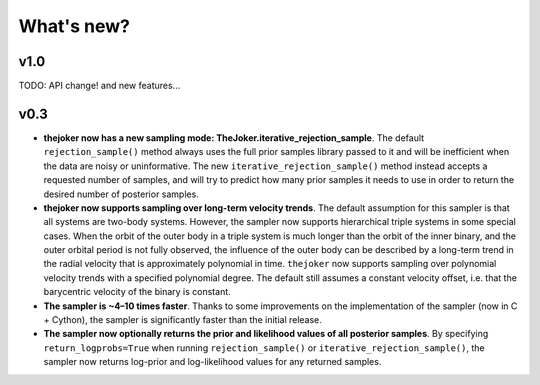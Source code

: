 ***********
What's new?
***********

v1.0
====

TODO: API change! and new features...

v0.3
====

* **thejoker now has a new sampling mode: TheJoker.iterative_rejection_sample**.
  The default ``rejection_sample()`` method always uses the full prior samples
  library passed to it and will be inefficient when the data are noisy or
  uninformative. The new ``iterative_rejection_sample()`` method instead accepts
  a requested number of samples, and will try to predict how many prior samples
  it needs to use in order to return the desired number of posterior samples.

* **thejoker now supports sampling over long-term velocity trends**. The
  default assumption for this sampler is that all systems are two-body systems.
  However, the sampler now supports hierarchical triple systems in some special
  cases. When the orbit of the outer body in a triple system is much longer than
  the orbit of the inner binary, and the outer orbital period is not fully
  observed, the influence of the outer body can be described by a long-term
  trend in the radial velocity that is approximately polynomial in time.
  ``thejoker`` now supports sampling over polynomial velocity trends with a
  specified polynomial degree. The default still assumes a constant velocity
  offset, i.e. that the barycentric velocity of the binary is constant.

* **The sampler is ~4–10 times faster**. Thanks to some improvements on the
  implementation of the sampler (now in C + Cython), the sampler is
  significantly faster than the initial release.

* **The sampler now optionally returns the prior and likelihood values of all
  posterior samples**. By specifying ``return_logprobs=True`` when running
  ``rejection_sample()`` or ``iterative_rejection_sample()``, the sampler now
  returns log-prior and log-likelihood values for any returned samples.
